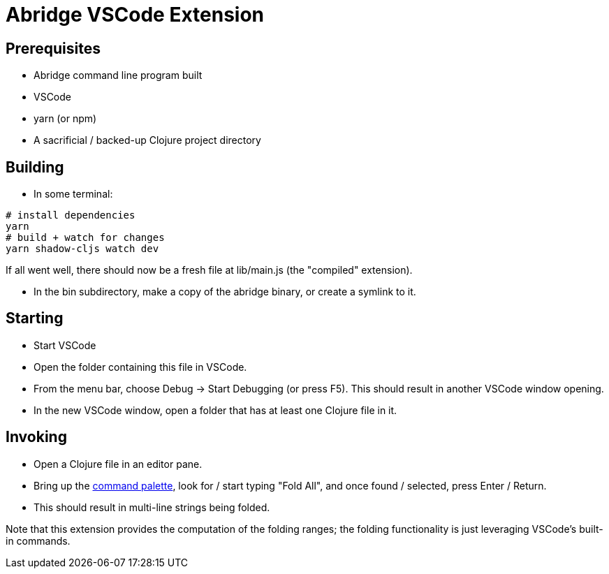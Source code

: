 = Abridge VSCode Extension

== Prerequisites

* Abridge command line program built
* VSCode
* yarn (or npm)
* A sacrificial / backed-up Clojure project directory

== Building

* In some terminal:

----
# install dependencies
yarn
# build + watch for changes
yarn shadow-cljs watch dev
----

If all went well, there should now be a fresh file at lib/main.js (the "compiled" extension).

* In the bin subdirectory, make a copy of the abridge binary, or create a symlink to it.

== Starting

* Start VSCode

* Open the folder containing this file in VSCode.

* From the menu bar, choose Debug -> Start Debugging (or press F5).  This should result in another VSCode window opening.

* In the new VSCode window, open a folder that has at least one Clojure file in it.

== Invoking

* Open a Clojure file in an editor pane.

* Bring up the https://code.visualstudio.com/docs/getstarted/userinterface#_command-palette[command palette], look for / start typing "Fold All", and once found / selected, press Enter / Return.

* This should result in multi-line strings being folded.

Note that this extension provides the computation of the folding ranges; the folding functionality is just leveraging VSCode's built-in commands.
